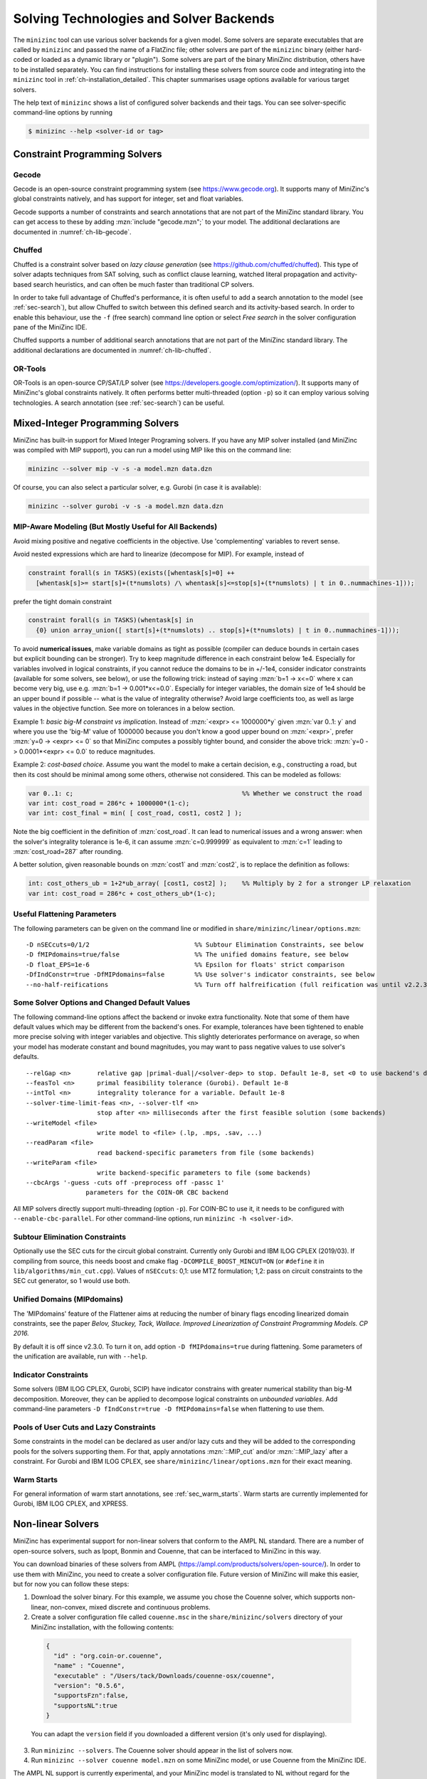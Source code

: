 .. _ch-solvers:

Solving Technologies and Solver Backends
========================================

The ``minizinc`` tool can use various solver backends for a given model.
Some solvers are separate executables that are called by ``minizinc`` and passed the name of a FlatZinc file;
other solvers are part of the ``minizinc`` binary (either hard-coded or loaded as a dynamic library or "plugin").
Some solvers are part of the binary MiniZinc distribution, others have to be installed separately.
You can find instructions for installing these solvers from source code and integrating into the ``minizinc`` tool
in :ref:`ch-installation_detailed`.
This chapter summarises usage options available for various target solvers.

The help text of ``minizinc`` shows a list of configured solver backends and their tags. You can see solver-specific command-line options by running

.. code-block:: bash

  $ minizinc --help <solver-id or tag>

Constraint Programming Solvers
------------------------------

Gecode
~~~~~~

Gecode is an open-source constraint programming system (see https://www.gecode.org).
It supports many of MiniZinc's global constraints natively, and has support for integer, set and float variables.

Gecode supports a number of constraints and search annotations that are not part of the MiniZinc standard library.
You can get access to these by adding :mzn:`include "gecode.mzn";` to your model. The additional declarations are documented in :numref:`ch-lib-gecode`.


Chuffed
~~~~~~~

Chuffed is a constraint solver based on *lazy clause generation* (see https://github.com/chuffed/chuffed).
This type of solver adapts techniques from SAT solving, such as conflict clause learning,
watched literal propagation and activity-based search heuristics, and can often be much faster than traditional CP solvers.

In order to take full advantage of Chuffed's performance,
it is often useful to add a search annotation to the model (see :ref:`sec-search`),
but allow Chuffed to switch between this defined search and its activity-based search.
In order to enable this behaviour, use the ``-f`` (free search) command line option or
select *Free search* in the solver configuration pane of the MiniZinc IDE.

Chuffed supports a number of additional search annotations that are not part of the MiniZinc standard library. The additional declarations are documented in :numref:`ch-lib-chuffed`.

OR-Tools
~~~~~~~~

OR-Tools is an open-source CP/SAT/LP solver (see https://developers.google.com/optimization/).
It supports many of MiniZinc's global constraints natively. It often performs better multi-threaded (option ``-p``)
so it can employ various solving technologies. A search annotation (see :ref:`sec-search`) can be useful.


Mixed-Integer Programming Solvers
---------------------------------

MiniZinc has built-in support for Mixed Integer Programing solvers. If you have any MIP solver installed (and MiniZinc was compiled with MIP support), you can run a model using MIP like this on the command line:

.. code-block:: bash
  
  minizinc --solver mip -v -s -a model.mzn data.dzn

Of course, you can also select a particular solver, e.g. Gurobi (in case it is available):

.. code-block:: bash
  
  minizinc --solver gurobi -v -s -a model.mzn data.dzn

MIP-Aware Modeling (But Mostly Useful for All Backends)
~~~~~~~~~~~~~~~~~~~~~~~~~~~~~~~~~~~~~~~~~~~~~~~~~~~~~~~

Avoid mixing positive and negative coefficients in the objective. Use 'complementing' variables to revert sense.

Avoid nested expressions which are hard to linearize (decompose for MIP). For example, instead of

.. code-block:: minizinc

  constraint forall(s in TASKS)(exists([whentask[s]=0] ++
    [whentask[s]>= start[s]+(t*numslots) /\ whentask[s]<=stop[s]+(t*numslots) | t in 0..nummachines-1]));

prefer the tight domain constraint

.. code-block:: minizinc

  constraint forall(s in TASKS)(whentask[s] in
    {0} union array_union([ start[s]+(t*numslots) .. stop[s]+(t*numslots) | t in 0..nummachines-1]));

To avoid **numerical issues**, make variable domains as tight as possible (compiler can deduce bounds in certain cases but explicit bounding can be stronger).
Try to keep magnitude difference in each constraint below 1e4.
Especially for variables involved in logical constraints, if you cannot reduce the domains to be in +/-1e4,
consider indicator constraints (available for some solvers, see below), or use the following trick:
instead of saying :mzn:`b=1 -> x<=0` where x can become very big, use e.g. :mzn:`b=1 -> 0.001*x<=0.0`.
Especially for integer variables, the domain size of 1e4 should be an upper bound if possible -- what is the value of integrality otherwise?
Avoid large coefficients too, as well as large values in the objective function. See more on tolerances in a below section.

Example 1: *basic big-M constraint vs implication*. Instead of :mzn:`<expr> <= 1000000*y` given :mzn:`var 0..1: y`
and where you use the 'big-M' value of 1000000 because you don't know a good upper bound on :mzn:`<expr>`, prefer :mzn:`y=0 -> <expr> <= 0`
so that MiniZinc computes a possibly tighter bound, and consider the above trick: :mzn:`y=0 -> 0.0001*<expr> <= 0.0` to reduce magnitudes.

Example 2: *cost-based choice*. Assume you want the model to make a certain decision, e.g., constructing a road, but then its cost should be minimal among some others, otherwise not considered. This can be modeled as follows:

.. code-block:: minizinc

  var 0..1: c;                                             %% Whether we construct the road
  var int: cost_road = 286*c + 1000000*(1-c);
  var int: cost_final = min( [ cost_road, cost1, cost2 ] );

Note the big coefficient in the definition of :mzn:`cost_road`. It can lead to numerical issues and a wrong answer: when the solver's integrality tolerance is 1e-6, it can assume :mzn:`c=0.999999` as equivalent to :mzn:`c=1` leading to :mzn:`cost_road=287` after rounding.

A better solution, given reasonable bounds on :mzn:`cost1` and :mzn:`cost2`, is to replace the definition as follows:

.. code-block:: minizinc

  int: cost_others_ub = 1+2*ub_array( [cost1, cost2] );    %% Multiply by 2 for a stronger LP relaxation      
  var int: cost_road = 286*c + cost_others_ub*(1-c);


Useful Flattening Parameters
~~~~~~~~~~~~~~~~~~~~~~~~~~~~

The following parameters can be given on the command line or modified in ``share/minizinc/linear/options.mzn``:

::

  -D nSECcuts=0/1/2                            %% Subtour Elimination Constraints, see below
  -D fMIPdomains=true/false                    %% The unified domains feature, see below
  -D float_EPS=1e-6                            %% Epsilon for floats' strict comparison
  -DfIndConstr=true -DfMIPdomains=false        %% Use solver's indicator constraints, see below
  --no-half-reifications                       %% Turn off halfreification (full reification was until v2.2.3)

Some Solver Options and Changed Default Values
~~~~~~~~~~~~~~~~~~~~~~~~~~~~~~~~~~~~~~~~~~~~~~

The following command-line options affect the backend or invoke extra functionality. Note that some of them have default values which may be different from the backend's ones.
For example, tolerances have been tightened to enable more precise solving with integer variables and objective. This slightly deteriorates performance on average, so when your model has moderate constant and bound magnitudes, you may want to pass negative values to use solver's defaults.

::

  --relGap <n>       relative gap |primal-dual|/<solver-dep> to stop. Default 1e-8, set <0 to use backend's default
  --feasTol <n>      primal feasibility tolerance (Gurobi). Default 1e-8
  --intTol <n>       integrality tolerance for a variable. Default 1e-8
  --solver-time-limit-feas <n>, --solver-tlf <n>
                     stop after <n> milliseconds after the first feasible solution (some backends)
  --writeModel <file>
                     write model to <file> (.lp, .mps, .sav, ...)
  --readParam <file>
                     read backend-specific parameters from file (some backends)
  --writeParam <file>
                     write backend-specific parameters to file (some backends)
  --cbcArgs '-guess -cuts off -preprocess off -passc 1'
                  parameters for the COIN-OR CBC backend

All MIP solvers directly support multi-threading (option ``-p``). For COIN-BC to use it, it needs to be
configured with ``--enable-cbc-parallel``.
For other command-line options, run ``minizinc -h <solver-id>``.

Subtour Elimination Constraints
~~~~~~~~~~~~~~~~~~~~~~~~~~~~~~~

Optionally use the SEC cuts for the circuit global constraint.
Currently only Gurobi and IBM ILOG CPLEX (2019/03).
If compiling from source, this needs boost and cmake flag ``-DCOMPILE_BOOST_MINCUT=ON``
(or ``#define`` it in ``lib/algorithms/min_cut.cpp``).
Values of ``nSECcuts``: 0,1: use MTZ formulation; 1,2: pass on circuit constraints
to the SEC cut generator, so 1 would use both.

Unified Domains (MIPdomains)
~~~~~~~~~~~~~~~~~~~~~~~~~~~~

The 'MIPdomains' feature of the Flattener aims at reducing the number of binary flags
encoding linearized domain constraints, see the paper
*Belov, Stuckey, Tack, Wallace. Improved Linearization of Constraint Programming Models. CP 2016.*

By default it is off since v2.3.0.
To turn it on, add option ``-D fMIPdomains=true`` during flattening.
Some parameters of the unification are available, run with ``--help``.

Indicator Constraints
~~~~~~~~~~~~~~~~~~~~~

Some solvers (IBM ILOG CPLEX, Gurobi, SCIP) have indicator constrains with greater numerical stability than big-M decomposition.
Moreover, they can be applied to decompose logical constraints on *unbounded variables*.
Add command-line parameters ``-D fIndConstr=true -D fMIPdomains=false`` when flattening
to use them.

Pools of User Cuts and Lazy Constraints
~~~~~~~~~~~~~~~~~~~~~~~~~~~~~~~~~~~~~~~
Some constraints in the model can be declared as user and/or lazy cuts and they will be added to the corresponding pools
for the solvers supporting them. For that, apply annotations :mzn:`::MIP_cut` and/or :mzn:`::MIP_lazy` after a constraint.
For Gurobi and IBM ILOG CPLEX, see ``share/minizinc/linear/options.mzn`` for their exact meaning.

Warm Starts
~~~~~~~~~~~

For general information of warm start annotations, see :ref:`sec_warm_starts`.
Warm starts are currently implemented for Gurobi, IBM ILOG CPLEX, and XPRESS.

.. _ch-solvers-nonlinear:

Non-linear Solvers
------------------

MiniZinc has experimental support for non-linear solvers that conform to the AMPL NL standard. There are a number of open-source solvers, such as Ipopt, Bonmin and Couenne, that can be interfaced to MiniZinc in this way.

You can download binaries of these solvers from AMPL (https://ampl.com/products/solvers/open-source/). In order to use them with MiniZinc, you need to create a solver configuration file. Future version of MiniZinc will make this easier, but for now you can follow these steps:

1. Download the solver binary. For this example, we assume you chose the Couenne solver, which supports non-linear, non-convex, mixed discrete and continuous problems.
2. Create a solver configuration file called ``couenne.msc`` in the ``share/minizinc/solvers`` directory of your MiniZinc installation, with the following contents:
  
  .. code-block:: json
  
    {
      "id" : "org.coin-or.couenne",
      "name" : "Couenne",
      "executable" : "/Users/tack/Downloads/couenne-osx/couenne",
      "version": "0.5.6",
      "supportsFzn":false,
      "supportsNL":true
    }
  
  You can adapt the ``version`` field if you downloaded a different version (it's only used for displaying).
  
3. Run ``minizinc --solvers``. The Couenne solver should appear in the list of solvers now.
4. Run ``minizinc --solver couenne model.mzn`` on some MiniZinc model, or use Couenne from the MiniZinc IDE.

The AMPL NL support is currently experimental, and your MiniZinc model is translated to NL without regard for the capabilities of the target solver. For example, Ipopt only supports continuous variables, so translating a model with integer variables will result in a solver-level error message. There is currently no support for translating Boolean variables and constraints into 0/1 integer variables (as required by e.g. Couenne). You can experiment with the standard linearisation library, using the ``-Glinear`` flag. However, this will linearise all integer constraints, even the ones that solvers like Couenne may support natively (it does allow you to use non-linear constraints on float variables, though). We will ship dedicated solver libraries for some NL solvers with future versions of MiniZinc.

















